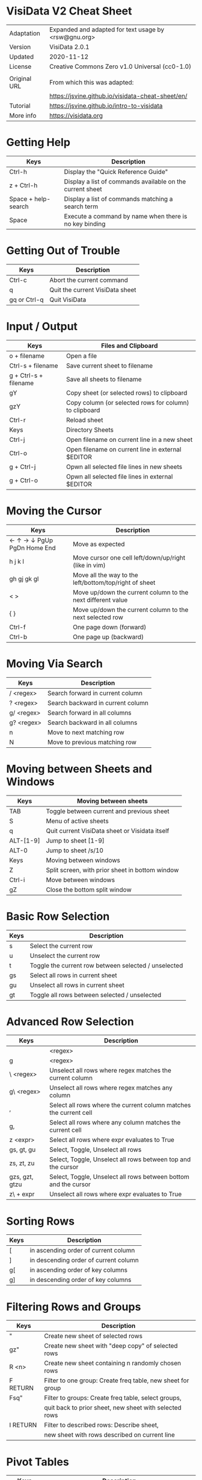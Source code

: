 * VisiData V2 Cheat Sheet

  |--------------+------------------------------------------------------|
  | Adaptation   | Expanded and adapted for text usage by <rsw@gnu.org> |
  | Version      | VisiData 2.0.1                                       |
  | Updated      | 2020-11-12                                           |
  | License      | Creative Commons Zero v1.0 Universal (cc0-1.0)       |
  |              |                                                      |
  | Original URL | From which this was adapted:                         |
  |              | https://jsvine.github.io/visidata-cheat-sheet/en/    |
  | Tutorial     | https://jsvine.github.io/intro-to-visidata           |
  | More info    | https://visidata.org                                 |
  |--------------+------------------------------------------------------|

* Getting Help

  |---------------------+-----------------------------------------------------------|
  | Keys                | Description                                               |
  |---------------------+-----------------------------------------------------------|
  | Ctrl-h              | Display the "Quick Reference Guide"                       |
  | z + Ctrl-h          | Display a list of commands available on the current sheet |
  | Space + help-search | Display a list of commands matching a search term         |
  | Space               | Execute a command by name when there is no key binding    |
  |---------------------+-----------------------------------------------------------|

* Getting Out of Trouble

  |--------------+---------------------------------|
  | Keys         | Description                     |
  |--------------+---------------------------------|
  | Ctrl-c       | Abort the current command       |
  | q            | Quit the current VisiData sheet |
  | gq or Ctrl-q | Quit VisiData                   |
  |--------------+---------------------------------|

* Input / Output

  |-----------------------+--------------------------------------------------------|
  | Keys                  | Files and Clipboard                                    |
  |-----------------------+--------------------------------------------------------|
  | o + filename          | Open a file                                            |
  | Ctrl-s + filename     | Save current sheet to filename                         |
  | g + Ctrl-s + filename | Save all sheets to filename                            |
  | gY                    | Copy sheet (or selected rows) to clipboard             |
  | gzY                   | Copy column (or selected rows for column) to clipboard |
  | Ctrl-r                | Reload sheet                                           |
  |-----------------------+--------------------------------------------------------|
  | Keys                  | Directory Sheets                                       |
  |-----------------------+--------------------------------------------------------|
  | Ctrl-j                | Open filename on current line in a new sheet           |
  | Ctrl-o                | Open filename on current line in external $EDITOR      |
  | g + Ctrl-j            | Opwn all selected file lines in new sheets             |
  | g + Ctrl-o            | Opwn all selected file lines in external $EDITOR       |
  |-----------------------+--------------------------------------------------------|

* Moving the Cursor

  |----------------------------+-------------------------------------------------------------|
  | Keys                       | Description                                                 |
  |----------------------------+-------------------------------------------------------------|
  | ← ↑ → ↓ PgUp PgDn Home End | Move as expected                                            |
  | h j k l                    | Move cursor one cell left/down/up/right (like in vim)       |
  | gh gj gk gl                | Move all the way to the left/bottom/top/right of sheet      |
  | < >                        | Move up/down the current column to the next different value |
  | { }                        | Move up/down the current column to the next selected row    |
  | Ctrl-f                     | One page down (forward)                                     |
  | Ctrl-b                     | One page up (backward)                                      |
  |----------------------------+-------------------------------------------------------------|

* Moving Via Search

  |------------+-----------------------------------|
  | Keys       | Description                       |
  |------------+-----------------------------------|
  | / <regex>  | Search forward in current column  |
  | ? <regex>  | Search backward in current column |
  | g/ <regex> | Search forward in all columns     |
  | g? <regex> | Search backward in all columns    |
  | n          | Move to next matching row         |
  | N          | Move to previous matching row     |
  |------------+-----------------------------------|

* Moving between Sheets and Windows

 |-----------+-------------------------------------------------|
 | Keys      | Moving between sheets                           |
 |-----------+-------------------------------------------------|
 | TAB       | Toggle between current and previous sheet       |
 | S         | Menu of active sheets                           |
 | q         | Quit current VisiData sheet or Visidata itself  |
 | ALT-[1-9] | Jump to sheet [1-9]                             |
 | ALT-0     | Jump to sheet /s/10                             |
 |-----------+-------------------------------------------------|
 | Keys      | Moving between windows                          |
 |-----------+-------------------------------------------------|
 | Z         | Split screen, with prior sheet in bottom window |
 | Ctrl-i    | Move between windows                            |
 | gZ        | Close the bottom split window                   |
 |-----------+-------------------------------------------------|

* Basic Row Selection

  |------+------------------------------------------------------|
  | Keys | Description                                          |
  |------+------------------------------------------------------|
  | s    | Select the current row                               |
  | u    | Unselect the current row                             |
  | t    | Toggle the current row between selected / unselected |
  | gs   | Select all rows in current sheet                     |
  | gu   | Unselect all rows in current sheet                   |
  | gt   | Toggle all rows between selected / unselected        |
  |------+------------------------------------------------------|

* Advanced Row Selection

  |------------------+-------------------------------------------------------------------|
  | Keys             | Description                                                       |
  |------------------+-------------------------------------------------------------------|
  | | <regex>        | Select all rows where regex matches the current column            |
  | g| <regex>       | Select all rows where regex matches any column                    |
  | \ <regex>        | Unselect all rows where regex matches the current column          |
  | g\ <regex>       | Unselect all rows where regex matches any column                  |
  |------------------+-------------------------------------------------------------------|
  | ,                | Select all rows where the current column matches the current cell |
  | g,               | Select all rows where any column matches the current cell         |
  | z <expr>         | Select all rows where expr evaluates to True                      |
  |------------------+-------------------------------------------------------------------|
  | gs, gt, gu       | Select, Toggle, Unselect all rows                                 |
  | zs, zt, zu       | Select, Toggle, Unselect all rows between top and the cursor      |
  | gzs, gzt, gtzu   | Select, Toggle, Unselect all rows between bottom and the cursor   |
  | z\ + expr        | Unselect all rows where expr evaluates to True                    |
  |------------------+-------------------------------------------------------------------|

* Sorting Rows

  |------+---------------------------------------|
  | Keys | Description                           |
  |------+---------------------------------------|
  | [    | in ascending order of current column  |
  | ]    | in descending order of current column |
  | g[   | in ascending order of key columns     |
  | g]   | in descending order of key columns    |
  |------+---------------------------------------|

* Filtering Rows and Groups

  |------------+-------------------------------------------------------------|
  | Keys       | Description                                                 |
  |------------+-------------------------------------------------------------|
  | "          | Create new sheet of selected rows                           |
  | gz"        | Create new sheet with "deep copy" of selected rows          |
  | R <n>      | Create new sheet containing n randomly chosen rows          |
  |------------+-------------------------------------------------------------|
  | F RETURN   | Filter to one group: Create freq table, new sheet for group |
  | Fsq"       | Filter to groups: Create freq table, select groups,         |
  |            | quit back to prior sheet, new sheet with selected rows      |
  |------------+-------------------------------------------------------------|
  | I RETURN   | Filter to described rows: Describe sheet,                   |
  |            | new sheet with rows described on current line               |
  |------------+-------------------------------------------------------------|

* Pivot Tables

  |---------------+-------------------------------------------------------------------------------------|
  | Keys          | Description                                                                         |
  |---------------+-------------------------------------------------------------------------------------|
  | !             | Set current column as key column upon which to pivot                                |
  | +             | Move to another column and then set an aggregation operation there;                 |
  |               | this configures which column is composed relative to others                         |
  | ~, #, %, $, @ | Optional: Set the type for the column being aggregated by pressing:                 |
  |               | ~ (string), # (int), % (float), $ (currency), or @ (date)                           |
  | W             | Create a pivot table sheet, with key column(s) as rows and current column as values |
  | RETURN        | Open a sheet of the individual source rows aggregated in the current pivot row      |
  |---------------+-------------------------------------------------------------------------------------|
  | M             | Melt aggregated data down to see underlying details, keeping key columns unchanged  |
  |---------------+-------------------------------------------------------------------------------------|
  | T             | Create a transposed sheet, where columns become rows and vice versa                 |
  |---------------+-------------------------------------------------------------------------------------|

* Summarizing Data

  |-----------+---------------------------------------------------------------|
  | Keys      | Description                                                   |
  |-----------+---------------------------------------------------------------|
  | F         | Create frequency table of current column                      |
  | gF        | Create frequency table of key columns                         |
  | + <aggr>  | Add aggregator, e.g. sum, to column                           |
  | z+ <aggr> | Calculate one-time aggregation of column                      |
  | I         | Create a "Describe Sheet," with summary stats for each column |
  |-----------+---------------------------------------------------------------|


* Joining Two Sheets

  |----------+---------------------------------------------------------------|
  | Keys     | Description                                                   |
  |----------+---------------------------------------------------------------|
  | S        | Open the list of sheets                                       |
  | s        | Select each sheet to be concatenated into a new sheet         |
  | gC       | Show all columns from selected sheets                         |
  | g        | Press '!' on each key column to join on (for both sheets)     |
  | S        | Return to Sheets list                                         |
  | &        | Choose join type from the popup list:                         |
  |   inner  |   keep rows which match keys on all sheets (intersection)     |
  |   outer  |   keep rows from first selected sheet (left join)             |
  |   full   |   keep all rows from all sheets (union)                       |
  |   diff   |   keep rows NOT in all sheets (difference)                    |
  |   extend |   keep all rows and retain SheetType from first selected sheet|
  |----------+---------------------------------------------------------------|

* Appending Multiple Sheets

  |----------+-------------------------------------------------------|
  | Keys     | Description                                           |
  |----------+-------------------------------------------------------|
  | S        | Open the list of sheets                               |
  | s        | Select each sheet to be concatenated into a new sheet |
  | & append | Concatenate all selected sheets to a new sheet        |
  |----------+-------------------------------------------------------|

* Setting Column Types

  |------+-------------|
  | Keys | Description |
  |------+-------------|
  | #    | Integer     |
  | %    | Float       |
  | $    | Currency    |
  | @    | Date        |
  | ~    | Text        |
  |------+-------------|

* Editing Cells

  |--------+------------------------------------------------------|
  | Keys   | Description                                          |
  |--------+------------------------------------------------------|
  | e      | Begin editing current cell                           |
  | Enter  | Finish editing                                       |
  | Ctrl-c | Cancel editing                                       |
  | Ctrl-a | Move to beginning of cell                            |
  | Ctrl-e | Move to end of cell                                  |
  | Ctrl-k | Clear contents from cursor's position to end of line |
  |--------+------------------------------------------------------|

* Renaming Columns

  |------+----------------------------------------------------------------------------------|
  | Keys | Description                                                                      |
  |------+----------------------------------------------------------------------------------|
  | ^    | Rename current column                                                            |
  | g^   | Set names of all unnamed columns to the values in the current or selected row(s) |
  | gz^  | Set names of all visible columns to the values in the current or selected row(s) |
  |------+----------------------------------------------------------------------------------|


* Resizing Columns

  |--------+--------------------------------------------------------------------|
  | Keys   | Description                                                        |
  |--------+--------------------------------------------------------------------|
  | _      | Adjust the width of current column to fit text in all visible rows |
  | g_     | Adjust the width of all columns to fit text in all visible rows    |
  | z_ <n> | Set the current column's width to n characters                     |
  |--------+--------------------------------------------------------------------|
  | gv     | Unhide all columns                                                 |
  | z-     | Shrink the current column's width in half                          |
  |--------+--------------------------------------------------------------------|

* Creating New Rows

 |------+------------------------------------------|
 | Keys | Description                              |
 |------+------------------------------------------|
 | a    | Add a new row                            |
 | ga   | Prompt for the number of new rows to add |
 | d    | Delete current row                       |
 | gd   | Delete selected rows                     |
 |------+------------------------------------------|

* Creating New Columns

 |-----------+---------------------------------------------------------------------|
 | Keys      | Description                                                         |
 |-----------+---------------------------------------------------------------------|
 | = <expr>  | Create a new column from a Python expr evaluated against each row   |
 | : <regex> | Create new column(s) by splitting current column on regex           |
 | ; <regex> | Create new column(s) by extracting regex groups from current column |
 | '         | Create "frozen" copy of current column, with all cells evaluated    |
 |-----------+---------------------------------------------------------------------|

* Summarizing Other Sheets

  |------+---------------------------------------------|
  | Keys | Description                                 |
  |------+---------------------------------------------|
  | S    | Sheets sheet                                |
  | gS   | Sheets graveyard (includes those quit from) |
  | O    | List of global options                      |
  | zO   | Options for the current sheet               |
  | C    | List of columns from the current sheet      |
  |------+---------------------------------------------|


